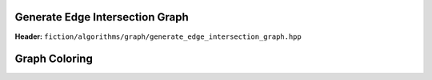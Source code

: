 Generate Edge Intersection Graph
--------------------------------

**Header:** ``fiction/algorithms/graph/generate_edge_intersection_graph.hpp``

.. doxygenstruct:: fiction::generate_edge_intersection_graph_params
   :members:
.. doxygenfunction:: fiction::generate_edge_intersection_graph


Graph Coloring
--------------

.. tabs::
    .. tab:: C++
        **Header:** ``fiction/algorithms/graph/graph_coloring.hpp``

        .. doxygenenum:: fiction::graph_coloring_engine
        .. doxygenenum:: fiction::graph_coloring_sat_search_tactic
        .. doxygenstruct:: fiction::determine_vertex_coloring_sat_params
           :members:
        .. doxygenstruct:: fiction::determine_vertex_coloring_heuristic_params
           :members:
        .. doxygenstruct:: fiction::determine_vertex_coloring_params
           :members:
        .. doxygenfunction:: fiction::determine_vertex_coloring

    .. tab:: Python
        .. autoclass:: fiction.pyfiction.graph_coloring_engine
            :members:
